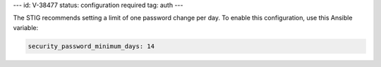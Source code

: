 ---
id: V-38477
status: configuration required
tag: auth
---

The STIG recommends setting a limit of one password change per day. To enable
this configuration, use this Ansible variable:

.. code-block:: yaml

    security_password_minimum_days: 14
